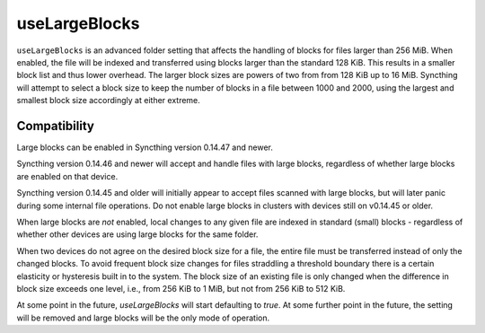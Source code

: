 useLargeBlocks
==============

``useLargeBlocks`` is an advanced folder setting that affects the handling
of blocks for files larger than 256 MiB. When enabled, the file will be
indexed and transferred using blocks larger than the standard 128 KiB. This
results in a smaller block list and thus lower overhead. The larger block
sizes are powers of two from from 128 KiB up to 16 MiB. Syncthing will
attempt to select a block size to keep the number of blocks in a file
between 1000 and 2000, using the largest and smallest block size accordingly
at either extreme.

Compatibility
-------------

Large blocks can be enabled in Syncthing version 0.14.47 and newer.

Syncthing version 0.14.46 and newer will accept and handle files with large
blocks, regardless of whether large blocks are enabled on that device.

Syncthing version 0.14.45 and older will initially appear to accept files
scanned with large blocks, but will later panic during some internal file
operations. Do not enable large blocks in clusters with devices still on
v0.14.45 or older.

When large blocks are *not* enabled, local changes to any given file are
indexed in standard (small) blocks - regardless of whether other devices are
using large blocks for the same folder.

When two devices do not agree on the desired block size for a file, the
entire file must be transferred instead of only the changed blocks. To avoid
frequent block size changes for files straddling a threshold boundary there
is a certain elasticity or hysteresis built in to the system. The block size
of an existing file is only changed when the difference in block size
exceeds one level, i.e., from 256 KiB to 1 MiB, but not from 256 KiB to 512
KiB.

At some point in the future, `useLargeBlocks` will start defaulting to
`true`. At some further point in the future, the setting will be removed and
large blocks will be the only mode of operation.
